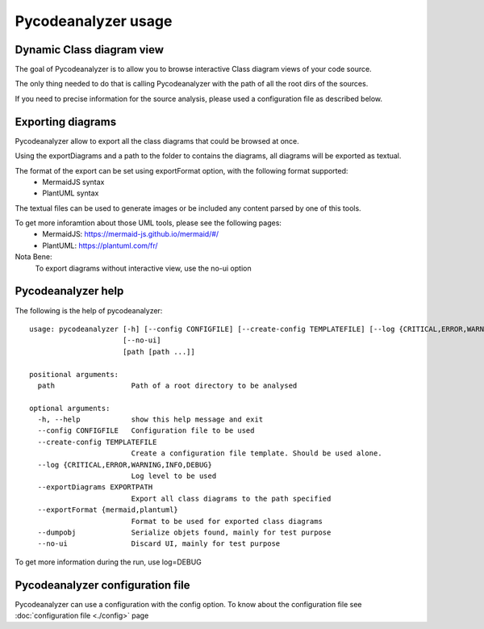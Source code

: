 Pycodeanalyzer usage
====================

Dynamic Class diagram view
--------------------------

The goal of Pycodeanalyzer is to allow you to browse interactive Class diagram views of your code source.

The only thing needed to do that is calling Pycodeanalyzer with the path of all the root dirs of the sources.

If you need to precise information for the source analysis, please used a configuration file as described below.

Exporting diagrams
------------------

Pycodeanalyzer allow to export all the class diagrams that could be browsed at once.

Using the exportDiagrams and a path to the folder to contains the diagrams, all diagrams will be exported as textual.

The format of the export can be set using exportFormat option, with the following format supported:
    * MermaidJS syntax
    * PlantUML syntax

The textual files can be used to generate images or be included any content parsed by one of this tools.

To get more inforamtion about those UML tools, please see the following pages:
    * MermaidJS: https://mermaid-js.github.io/mermaid/#/
    * PlantUML: https://plantuml.com/fr/

Nota Bene:
    To export diagrams without interactive view, use the no-ui option

Pycodeanalyzer help
-------------------

The following is the help of pycodeanalyzer::

	usage: pycodeanalyzer [-h] [--config CONFIGFILE] [--create-config TEMPLATEFILE] [--log {CRITICAL,ERROR,WARNING,INFO,DEBUG}] [--exportDiagrams EXPORTPATH] [--exportFormat {mermaid,plantuml}] [--dumpobj]
	                      [--no-ui]
	                      [path [path ...]]
	
	positional arguments:
	  path                  Path of a root directory to be analysed
	
	optional arguments:
	  -h, --help            show this help message and exit
	  --config CONFIGFILE   Configuration file to be used
	  --create-config TEMPLATEFILE
	                        Create a configuration file template. Should be used alone.
	  --log {CRITICAL,ERROR,WARNING,INFO,DEBUG}
	                        Log level to be used
	  --exportDiagrams EXPORTPATH
	                        Export all class diagrams to the path specified
	  --exportFormat {mermaid,plantuml}
	                        Format to be used for exported class diagrams
	  --dumpobj             Serialize objets found, mainly for test purpose
	  --no-ui               Discard UI, mainly for test purpose

To get more information during the run, use log=DEBUG

Pycodeanalyzer configuration file
---------------------------------

Pycodeanalyzer can use a configuration with the config option.
To know about the configuration file see :doc:`configuration file <./config>` page

